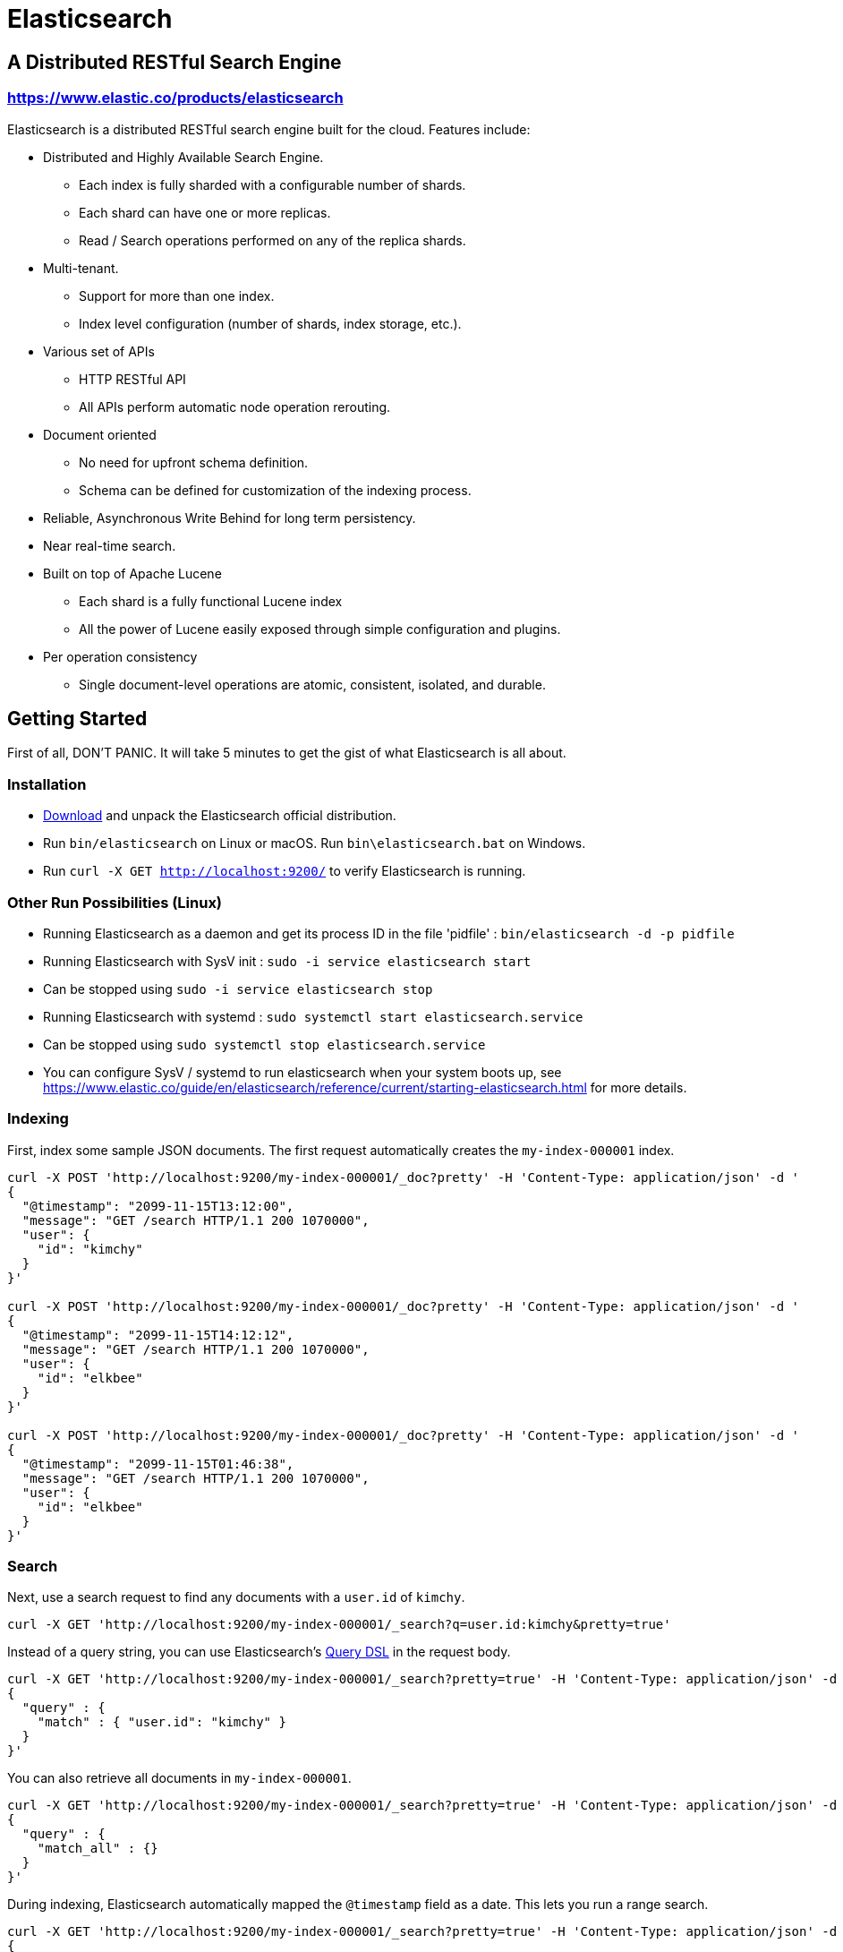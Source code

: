 = Elasticsearch

== A Distributed RESTful Search Engine

=== https://www.elastic.co/products/elasticsearch[https://www.elastic.co/products/elasticsearch]

Elasticsearch is a distributed RESTful search engine built for the cloud. Features include:

* Distributed and Highly Available Search Engine.
** Each index is fully sharded with a configurable number of shards.
** Each shard can have one or more replicas.
** Read / Search operations performed on any of the replica shards.
* Multi-tenant.
** Support for more than one index.
** Index level configuration (number of shards, index storage, etc.).
* Various set of APIs
** HTTP RESTful API
** All APIs perform automatic node operation rerouting.
* Document oriented
** No need for upfront schema definition.
** Schema can be defined for customization of the indexing process.
* Reliable, Asynchronous Write Behind for long term persistency.
* Near real-time search.
* Built on top of Apache Lucene
** Each shard is a fully functional Lucene index
** All the power of Lucene easily exposed through simple configuration and plugins.
* Per operation consistency
** Single document-level operations are atomic, consistent, isolated, and durable.

== Getting Started

First of all, DON'T PANIC. It will take 5 minutes to get the gist of what Elasticsearch is all about.

=== Installation

* https://www.elastic.co/downloads/elasticsearch[Download] and unpack the Elasticsearch official distribution.
* Run `bin/elasticsearch` on Linux or macOS. Run `bin\elasticsearch.bat` on Windows.
* Run `curl -X GET http://localhost:9200/` to verify Elasticsearch is running.

=== Other Run Possibilities (Linux)

* Running Elasticsearch as a daemon and get its process ID in the file 'pidfile' : `bin/elasticsearch -d -p pidfile`

* Running Elasticsearch with SysV init : `sudo -i service elasticsearch start`
* Can be stopped using `sudo -i service elasticsearch stop`

* Running Elasticsearch with systemd : `sudo systemctl start elasticsearch.service`
* Can be stopped using `sudo systemctl stop elasticsearch.service`

* You can configure SysV / systemd to run elasticsearch when your system boots up, see https://www.elastic.co/guide/en/elasticsearch/reference/current/starting-elasticsearch.html for more details.

=== Indexing

First, index some sample JSON documents. The first request automatically creates
the `my-index-000001` index.

----
curl -X POST 'http://localhost:9200/my-index-000001/_doc?pretty' -H 'Content-Type: application/json' -d '
{
  "@timestamp": "2099-11-15T13:12:00",
  "message": "GET /search HTTP/1.1 200 1070000",
  "user": {
    "id": "kimchy"
  }
}'

curl -X POST 'http://localhost:9200/my-index-000001/_doc?pretty' -H 'Content-Type: application/json' -d '
{
  "@timestamp": "2099-11-15T14:12:12",
  "message": "GET /search HTTP/1.1 200 1070000",
  "user": {
    "id": "elkbee"
  }
}'

curl -X POST 'http://localhost:9200/my-index-000001/_doc?pretty' -H 'Content-Type: application/json' -d '
{
  "@timestamp": "2099-11-15T01:46:38",
  "message": "GET /search HTTP/1.1 200 1070000",
  "user": {
    "id": "elkbee"
  }
}'
----

=== Search

Next, use a search request to find any documents with a `user.id` of `kimchy`.

----
curl -X GET 'http://localhost:9200/my-index-000001/_search?q=user.id:kimchy&pretty=true'
----

Instead of a query string, you can use Elasticsearch's
https://www.elastic.co/guide/en/elasticsearch/reference/current/query-dsl.html[Query
DSL] in the request body.

----
curl -X GET 'http://localhost:9200/my-index-000001/_search?pretty=true' -H 'Content-Type: application/json' -d '
{
  "query" : {
    "match" : { "user.id": "kimchy" }
  }
}'
----

You can also retrieve all documents in `my-index-000001`.

----
curl -X GET 'http://localhost:9200/my-index-000001/_search?pretty=true' -H 'Content-Type: application/json' -d '
{
  "query" : {
    "match_all" : {}
  }
}'
----

During indexing, Elasticsearch automatically mapped the `@timestamp` field as a
date. This lets you run a range search.

----
curl -X GET 'http://localhost:9200/my-index-000001/_search?pretty=true' -H 'Content-Type: application/json' -d '
{
  "query" : {
    "range" : {
      "@timestamp": {
        "from": "2099-11-15T13:00:00",
        "to": "2099-11-15T14:00:00"
      }
    }
  }
}'
----

=== Multiple indices

Elasticsearch supports multiple indices. The previous examples used an index
called `my-index-000001`. You can create another index, `my-index-000002`, to
store additional data when `my-index-000001` reaches a certain age or size. You
can also use separate indices to store different types of data.

You can configure each index differently. The following request
creates `my-index-000002` with two primary shards rather than the default of
one. This may be helpful for larger indices.

----
curl -X PUT 'http://localhost:9200/my-index-000002?pretty' -H 'Content-Type: application/json' -d '
{
  "settings" : {
    "index.number_of_shards" : 2
  }
}'
----

You can then add a document to `my-index-000002`.

----
curl -X POST 'http://localhost:9200/my-index-000002/_doc?pretty' -H 'Content-Type: application/json' -d '
{
  "@timestamp": "2099-11-16T13:12:00",
  "message": "GET /search HTTP/1.1 200 1070000",
  "user": {
    "id": "kimchy"
  }
}'
----

You can search and perform other operations on multiple indices with a single
request. The following request searches `my-index-000001` and `my-index-000002`.

----
curl -X GET 'http://localhost:9200/my-index-000001,my-index-000002/_search?pretty=true' -H 'Content-Type: application/json' -d '
{
  "query" : {
    "match_all" : {}
  }
}'
----

You can omit the index from the request path to search all indices.

----
curl -X GET 'http://localhost:9200/_search?pretty=true' -H 'Content-Type: application/json' -d '
{
  "query" : {
    "match_all" : {}
  }
}'
----

=== Distributed, highly available

Let's face it; things will fail...

Elasticsearch is a highly available and distributed search engine. Each index is broken down into shards, and each shard can have one or more replicas. By default, an index is created with 1 shard and 1 replica per shard (1/1). Many topologies can be used, including 1/10 (improve search performance) or 20/1 (improve indexing performance, with search executed in a MapReduce fashion across shards).

To play with the distributed nature of Elasticsearch, bring more nodes up and shut down nodes. The system will continue to serve requests (ensure you use the correct HTTP port) with the latest data indexed.

=== Where to go from here?

We have just covered a tiny portion of what Elasticsearch is all about. For more information, please refer to the https://www.elastic.co/products/elasticsearch[elastic.co] website. General questions can be asked on the https://discuss.elastic.co[Elastic Forum] or https://ela.st/slack[on Slack]. The Elasticsearch GitHub repository is reserved for bug reports and feature requests only.

=== Building from source

Elasticsearch uses https://gradle.org[Gradle] for its build system.

To build a distribution for your local OS and print its output location upon 
completion, run:
----
./gradlew localDistro 
----

To build a distribution for another platform, run the related command:
----
./gradlew :distribution:archives:linux-tar:assemble
./gradlew :distribution:archives:darwin-tar:assemble
./gradlew :distribution:archives:windows-zip:assemble
----

To build distributions for all supported platforms, run:
----
./gradlew assemble
----

Finished distributions are output to `distributions/archives`.

See the xref:TESTING.asciidoc[TESTING] for more information about running the Elasticsearch test suite.

=== Upgrading from older Elasticsearch versions

To ensure a smooth upgrade process from earlier versions of Elasticsearch, please see our https://www.elastic.co/guide/en/elasticsearch/reference/current/setup-upgrade.html[upgrade documentation] for more details on the upgrade process.
